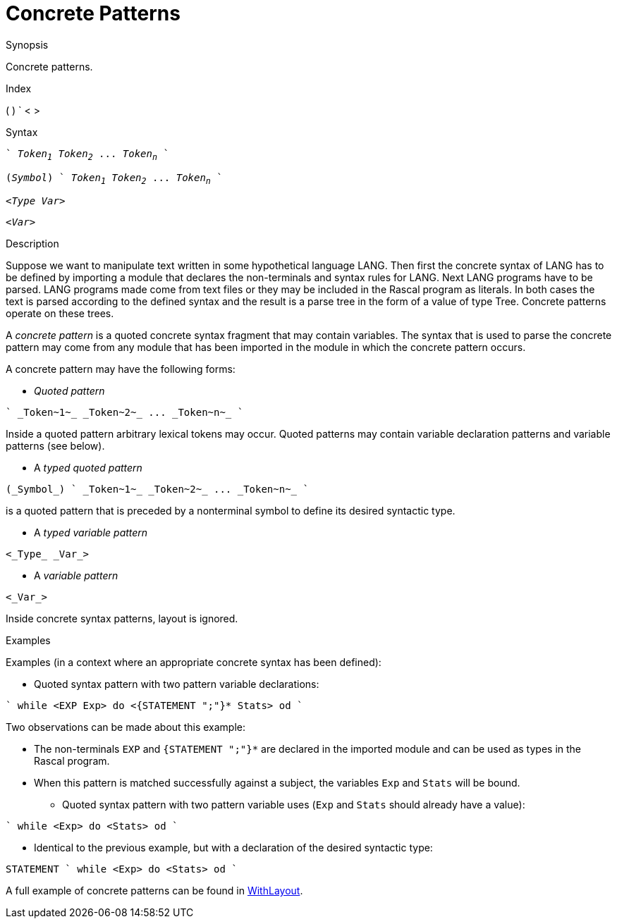 
[[Patterns-Concrete]]
# Concrete Patterns
:concept: Patterns/Concrete

.Synopsis
Concrete patterns.

.Index
( ) ` < >

.Syntax
[source,rascal,subs="quotes"]
----
` _Token~1~_ _Token~2~_ ... _Token~n~_ `
----
[source,rascal,subs="quotes"]
----
(_Symbol_) ` _Token~1~_ _Token~2~_ ... _Token~n~_ `
----
[source,rascal,subs="quotes"]
----
<_Type_ _Var_>
----
[source,rascal,subs="quotes"]
----
<_Var_>
----

.Types

.Function

.Description
Suppose we want to manipulate text written in some hypothetical language LANG. 
Then first the concrete syntax of LANG has to be defined by importing a module that declares the non-terminals and syntax rules for LANG. 
Next LANG programs have to be parsed. LANG programs made come from text files or they may be included in the Rascal program as literals. 
In both cases the text is parsed according to the defined syntax and the result is a parse tree in the form of a value of type Tree. 
Concrete patterns operate on these trees.

A _concrete pattern_ is a quoted concrete syntax fragment that may contain variables. The syntax that is used to parse the concrete pattern may come from any module that has been imported in the module in which the concrete pattern occurs.

A concrete pattern may have the following forms:

*  _Quoted pattern_
[source,rascal,subs="quotes"]
----
` _Token~1~_ _Token~2~_ ... _Token~n~_ `
----
Inside a quoted pattern arbitrary lexical tokens may occur. Quoted patterns may contain variable declaration patterns and variable patterns (see below).

*  A _typed quoted pattern_
[source,rascal,subs="quotes"]
----
(_Symbol_) ` _Token~1~_ _Token~2~_ ... _Token~n~_ `
----
is a quoted pattern that is preceded by a nonterminal symbol to define its desired syntactic type.

*  A _typed variable pattern_
[source,rascal,subs="quotes"]
----
<_Type_ _Var_>
----

*  A _variable pattern_
[source,rascal,subs="quotes"]
----
<_Var_>
----



Inside concrete syntax patterns, layout is ignored.

.Examples
Examples (in a context where an appropriate concrete syntax has been defined):

*  Quoted syntax pattern with two pattern variable declarations:
[source,rascal]
----
` while <EXP Exp> do <{STATEMENT ";"}* Stats> od `
----
Two observations can be made about this example:

** The non-terminals `EXP` and `{STATEMENT ";"}*` are declared in the imported module and can be used 
as types in the Rascal program.

**  When this pattern is matched successfully against a subject, the variables `Exp` and `Stats` will be bound.

*  Quoted syntax pattern with two pattern variable uses (`Exp` and `Stats` should already have a value):
[source,rascal]
----
` while <Exp> do <Stats> od `
----
*  Identical to the previous example, but with a declaration of the desired syntactic type:
[source,rascal]
----
STATEMENT ` while <Exp> do <Stats> od `
----



A full example of concrete patterns can be found in link:{Recipes}#Concrete-WithLayout[WithLayout].

.Benefits

.Pitfalls


:leveloffset: +1

:leveloffset: -1